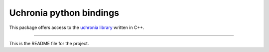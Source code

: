 Uchronia python bindings
========================

This package offers access to the `uchronia library <https://bitbucket.csiro.au/projects/SF/repos/datatypes/browse>`_ written in C++.  

----

This is the README file for the project.

